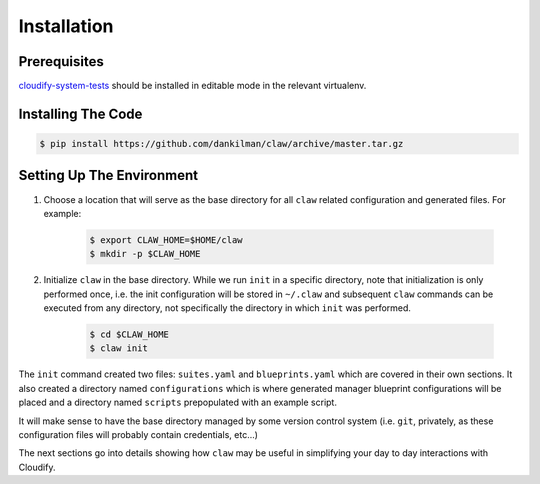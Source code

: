 Installation
============

Prerequisites
-------------
`cloudify-system-tests <https://github.com/cloudify-cosmo/cloudify-system-tests>`_
should be installed in editable mode in the relevant virtualenv.

Installing The Code
-------------------

.. code-block:: sh

    $ pip install https://github.com/dankilman/claw/archive/master.tar.gz

Setting Up The Environment
--------------------------
#. Choose a location that will serve as the base directory for all ``claw``
   related configuration and generated files. For example:

    .. code-block:: sh

        $ export CLAW_HOME=$HOME/claw
        $ mkdir -p $CLAW_HOME

#. Initialize ``claw`` in the base directory. While we run ``init`` in a
   specific directory, note that initialization is only performed once,
   i.e. the init configuration will be stored in ``~/.claw`` and subsequent
   ``claw`` commands can be executed from any directory, not specifically the
   directory in which ``init`` was performed.

    .. code-block:: sh

        $ cd $CLAW_HOME
        $ claw init

The ``init`` command created two files: ``suites.yaml`` and ``blueprints.yaml``
which are covered in their own sections. It also created a directory named
``configurations`` which is where generated manager blueprint configurations
will be placed and a directory named ``scripts`` prepopulated with an example
script.

It will make sense to have the base directory managed by some version control
system (i.e. ``git``, privately, as these configuration files will probably
contain credentials, etc...)

The next sections go into details showing how ``claw`` may be useful in
simplifying your day to day interactions with Cloudify.

